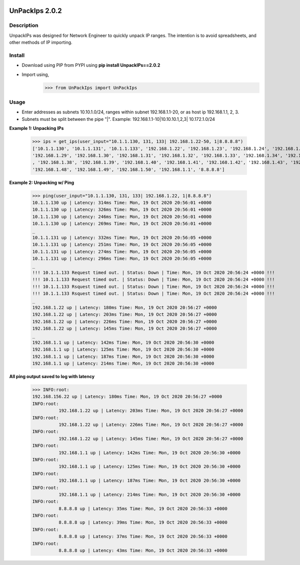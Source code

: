 .. image:: https://travis-ci.com/cober2019/UnpackIPs.svg?branch=main
    :target: https://travis-ci.com/cober2019/UnpackIPs
.. image:: https://static.production.devnetcloud.com/codeexchange/assets/images/devnet-published.svg
    :target: https://developer.cisco.com/codeexchange/github/repo/cober2019/UnpackIPs

UnPackIps 2.0.2
=================
Description
--------------

UnpackIPs was designed for Network Engineer to quickly unpack IP ranges. The intention is to avoid spreadsheets, and other
methods of IP importing.

Install
------------

+ Download using PIP from PYPI using **pip install UnpackIPs==2.0.2**
+ Import using,     
                    >>> from UnPackIps import UnPackIps

Usage
--------------

+ Enter addresses as subnets 10.10.1.0/24, ranges within subnet 192.168.1.1-20, or as host ip 192.168.1.1, 2, 3.
+ Subnets must be split between the pipe "|". Example: 192.168.1.1-10|10.10.10.1,2,3| 10.172.1.0/24

**Example 1: Unpacking IPs**

          >>> ips = get_ips(user_input="10.1.1.130, 131, 133| 192.168.1.22-50, 1|8.8.8.8")
          ['10.1.1.130', '10.1.1.131', '10.1.1.133', '192.168.1.22', '192.168.1.23', '192.168.1.24', '192.168.1.25', '192.168.1.26', '192.168.1.27', '192.168.1.28',
          '192.168.1.29', '192.168.1.30', '192.168.1.31', '192.168.1.32', '192.168.1.33', '192.168.1.34', '192.168.1.35', '192.168.1.36', '192.168.1.37'
          , '192.168.1.38', '192.168.1.39', '192.168.1.40', '192.168.1.41', '192.168.1.42', '192.168.1.43', '192.168.1.44', '192.168.1.45', '192.168.1.46', '192.168.1.47',
          '192.168.1.48', '192.168.1.49', '192.168.1.50', '192.168.1.1', '8.8.8.8']

**Example 2: Unpacking w/ Ping**

          >>> ping(user_input="10.1.1.130, 131, 133| 192.168.1.22, 1|8.8.8.8")
          10.1.1.130 up | Latency: 314ms Time: Mon, 19 Oct 2020 20:56:01 +0000
          10.1.1.130 up | Latency: 326ms Time: Mon, 19 Oct 2020 20:56:01 +0000
          10.1.1.130 up | Latency: 246ms Time: Mon, 19 Oct 2020 20:56:01 +0000
          10.1.1.130 up | Latency: 269ms Time: Mon, 19 Oct 2020 20:56:01 +0000
          _
          10.1.1.131 up | Latency: 332ms Time: Mon, 19 Oct 2020 20:56:05 +0000
          10.1.1.131 up | Latency: 251ms Time: Mon, 19 Oct 2020 20:56:05 +0000
          10.1.1.131 up | Latency: 274ms Time: Mon, 19 Oct 2020 20:56:05 +0000
          10.1.1.131 up | Latency: 296ms Time: Mon, 19 Oct 2020 20:56:05 +0000
          _
          !!! 10.1.1.133 Request timed out. | Status: Down | Time: Mon, 19 Oct 2020 20:56:24 +0000 !!!
          !!! 10.1.1.133 Request timed out. | Status: Down | Time: Mon, 19 Oct 2020 20:56:24 +0000 !!!
          !!! 10.1.1.133 Rsquest timed out. | Status: Down | Time: Mon, 19 Oct 2020 20:56:24 +0000 !!!
          !!! 10.1.1.133 Rsquest timed out. | Status: Down | Time: Mon, 19 Oct 2020 20:56:24 +0000 !!!
          _
          192.168.1.22 up | Latency: 180ms Time: Mon, 19 Oct 2020 20:56:27 +0000
          192.168.1.22 up | Latency: 203ms Time: Mon, 19 Oct 2020 20:56:27 +0000
          192.168.1.22 up | Latency: 226ms Time: Mon, 19 Oct 2020 20:56:27 +0000
          192.168.1.22 up | Latency: 145ms Time: Mon, 19 Oct 2020 20:56:27 +0000
          _
          192.168.1.1 up | Latency: 142ms Time: Mon, 19 Oct 2020 20:56:30 +0000
          192.168.1.1 up | Latency: 125ms Time: Mon, 19 Oct 2020 20:56:30 +0000
          192.168.1.1 up | Latency: 187ms Time: Mon, 19 Oct 2020 20:56:30 +0000
          192.168.1.1 up | Latency: 214ms Time: Mon, 19 Oct 2020 20:56:30 +0000



**All ping output saved to log with latency**

          >>> INFO:root:
          192.168.156.22 up | Latency: 180ms Time: Mon, 19 Oct 2020 20:56:27 +0000
          INFO:root:
                    192.168.1.22 up | Latency: 203ms Time: Mon, 19 Oct 2020 20:56:27 +0000
          INFO:root:
                    192.168.1.22 up | Latency: 226ms Time: Mon, 19 Oct 2020 20:56:27 +0000
          INFO:root:
                    192.168.1.22 up | Latency: 145ms Time: Mon, 19 Oct 2020 20:56:27 +0000
          INFO:root:
                    192.168.1.1 up | Latency: 142ms Time: Mon, 19 Oct 2020 20:56:30 +0000
          INFO:root:
                    192.168.1.1 up | Latency: 125ms Time: Mon, 19 Oct 2020 20:56:30 +0000
          INFO:root:
                    192.168.1.1 up | Latency: 187ms Time: Mon, 19 Oct 2020 20:56:30 +0000
          INFO:root:
                    192.168.1.1 up | Latency: 214ms Time: Mon, 19 Oct 2020 20:56:30 +0000
          INFO:root:
                    8.8.8.8 up | Latency: 35ms Time: Mon, 19 Oct 2020 20:56:33 +0000
          INFO:root:
                    8.8.8.8 up | Latency: 39ms Time: Mon, 19 Oct 2020 20:56:33 +0000
          INFO:root:
                    8.8.8.8 up | Latency: 37ms Time: Mon, 19 Oct 2020 20:56:33 +0000
          INFO:root:
                    8.8.8.8 up | Latency: 43ms Time: Mon, 19 Oct 2020 20:56:33 +0000
